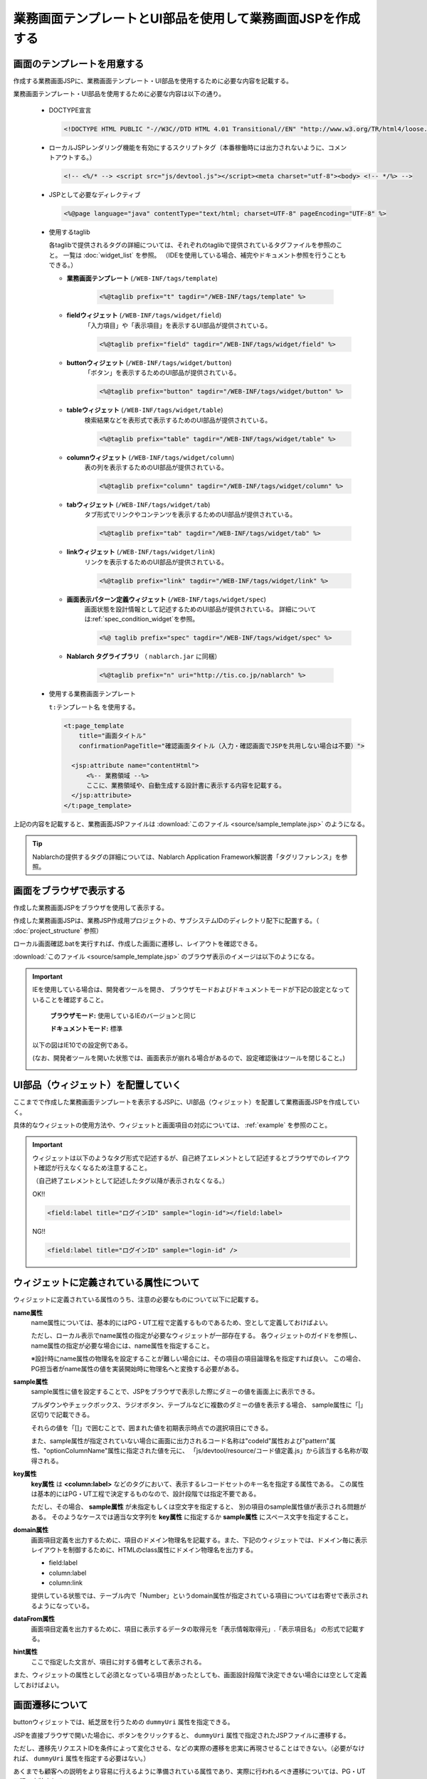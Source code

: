 業務画面テンプレートとUI部品を使用して業務画面JSPを作成する
======================================================================

画面のテンプレートを用意する
------------------------------------------

作成する業務画面JSPに、業務画面テンプレート・UI部品を使用するために必要な内容を記載する。

業務画面テンプレート・UI部品を使用するために必要な内容は以下の通り。

  * DOCTYPE宣言

    .. code-block:: html

       <!DOCTYPE HTML PUBLIC "-//W3C//DTD HTML 4.01 Transitional//EN" "http://www.w3.org/TR/html4/loose.dtd">

  * ローカルJSPレンダリング機能を有効にするスクリプトタグ（本番稼働時には出力されないように、コメントアウトする。）

    .. code-block:: jsp

       <!-- <%/* --> <script src="js/devtool.js"></script><meta charset="utf-8"><body> <!-- */%> -->

  * JSPとして必要なディレクティブ

    .. code-block:: jsp

       <%@page language="java" contentType="text/html; charset=UTF-8" pageEncoding="UTF-8" %>

  * 使用するtaglib

    各taglibで提供されるタグの詳細については、それぞれのtaglibで提供されているタグファイルを参照のこと。
    一覧は :doc:`widget_list` を参照。
    （IDEを使用している場合、補完やドキュメント参照を行うこともできる。）

    * **業務画面テンプレート** (``/WEB-INF/tags/template``)

       .. code-block:: jsp

          <%@taglib prefix="t" tagdir="/WEB-INF/tags/template" %>


    * **fieldウィジェット** (``/WEB-INF/tags/widget/field``)
       「入力項目」や「表示項目」を表示するUI部品が提供されている。

       .. code-block:: jsp

          <%@taglib prefix="field" tagdir="/WEB-INF/tags/widget/field" %>


    * **buttonウィジェット** (``/WEB-INF/tags/widget/button``)
       「ボタン」を表示するためのUI部品が提供されている。

       .. code-block:: jsp

          <%@taglib prefix="button" tagdir="/WEB-INF/tags/widget/button" %>


    * **tableウィジェット** (``/WEB-INF/tags/widget/table``)
       検索結果などを表形式で表示するためのUI部品が提供されている。

       .. code-block:: jsp

          <%@taglib prefix="table" tagdir="/WEB-INF/tags/widget/table" %>


    * **columnウィジェット** (``/WEB-INF/tags/widget/column``)
       表の列を表示するためのUI部品が提供されている。

       .. code-block:: jsp

          <%@taglib prefix="column" tagdir="/WEB-INF/tags/widget/column" %>


    * **tabウィジェット** (``/WEB-INF/tags/widget/tab``)
       タブ形式でリンクやコンテンツを表示するためのUI部品が提供されている。

       .. code-block:: jsp

          <%@taglib prefix="tab" tagdir="/WEB-INF/tags/widget/tab" %>


    * **linkウィジェット** (``/WEB-INF/tags/widget/link``)
       リンクを表示するためのUI部品が提供されている。

       .. code-block:: jsp

          <%@taglib prefix="link" tagdir="/WEB-INF/tags/widget/link" %>

    * **画面表示パターン定義ウィジェット** (``/WEB-INF/tags/widget/spec``)
       画面状態を設計情報として記述するためのUI部品が提供されている。
       詳細については\ :ref:`spec_condition_widget`\ を参照。

       .. code-block:: jsp

          <%@ taglib prefix="spec" tagdir="/WEB-INF/tags/widget/spec" %>

    * **Nablarch タグライブラリ** （ ``nablarch.jar`` に同梱）

       .. code-block:: jsp

          <%@taglib prefix="n" uri="http://tis.co.jp/nablarch" %>


  * 使用する業務画面テンプレート

    ``t:テンプレート名`` を使用する。

    .. code-block:: jsp

       <t:page_template
           title="画面タイトル"
           confirmationPageTitle="確認画面タイトル（入力・確認画面でJSPを共用しない場合は不要）">

         <jsp:attribute name="contentHtml">
             <%-- 業務領域 --%>
             ここに、業務領域や、自動生成する設計書に表示する内容を記載する。
         </jsp:attribute>
       </t:page_template>


上記の内容を記載すると、業務画面JSPファイルは :download:`このファイル <source/sample_template.jsp>` のようになる。

.. tip::

   Nablarchの提供するタグの詳細については、Nablarch Application Framework解説書「タグリファレンス」を参照。


画面をブラウザで表示する
------------------------------------------

作成した業務画面JSPをブラウザを使用して表示する。

作成した業務画面JSPは、業務JSP作成用プロジェクトの、サブシステムIDのディレクトリ配下に配置する。（ :doc:`project_structure` 参照）

ローカル画面確認.batを実行すれば、作成した画面に遷移し、レイアウトを確認できる。

:download:`このファイル <source/sample_template.jsp>` のブラウザ表示のイメージは以下のようになる。

.. image:: _image/view_template.png
   :align: center
   :scale: 70



.. important::
  IEを使用している場合は、開発者ツールを開き、
  ブラウザモードおよびドキュメントモードが下記の設定となっていることを確認すること。

    **ブラウザモード:** 使用しているIEのバージョンと同じ

    **ドキュメントモード:** 標準



  以下の図はIE10での設定例である。

  (なお、開発者ツールを開いた状態では、画面表示が崩れる場合があるので、設定確認後はツールを閉じること。)

  .. image:: _image/display_settings_for_ie.png
     :align: center
     :scale: 70


UI部品（ウィジェット）を配置していく
------------------------------------------

ここまでで作成した業務画面テンプレートを表示するJSPに、UI部品（ウィジェット）を配置して業務画面JSPを作成していく。

具体的なウィジェットの使用方法や、ウィジェットと画面項目の対応については、 :ref:`example` を参照のこと。

.. important::

   ウィジェットは以下のようなタグ形式で記述するが、自己終了エレメントとして記述するとブラウザでのレイアウト確認が行えなくなるため注意すること。

   （自己終了エレメントとして記述したタグ以降が表示されなくなる。）

   OK!!

   .. code-block:: jsp

      <field:label title="ログインID" sample="login-id"></field:label>

   NG!!

   .. code-block:: jsp

      <field:label title="ログインID" sample="login-id" />


ウィジェットに定義されている属性について
----------------------------------------------------------------------

ウィジェットに定義されている属性のうち、注意の必要なものについて以下に記載する。

**name属性**
  name属性については、基本的にはPG・UT工程で定義するものであるため、空として定義しておけばよい。

  ただし、ローカル表示でname属性の指定が必要なウィジェットが一部存在する。
  各ウィジェットのガイドを参照し、name属性の指定が必要な場合には、name属性を指定すること。

  ※設計時にname属性の物理名を設定することが難しい場合には、その項目の項目論理名を指定すれば良い。
  この場合、PG担当者がname属性の値を実装開始時に物理名へと変換する必要がある。

**sample属性**
  sample属性に値を設定することで、JSPをブラウザで表示した際にダミーの値を画面上に表示できる。

  プルダウンやチェックボックス、ラジオボタン、テーブルなどに複数のダミーの値を表示する場合、
  sample属性に「|」区切りで記載できる。

  それらの値を「[]」で囲むことで、囲まれた値を初期表示時点での選択項目にできる。

  また、sample属性が指定されていない場合に画面に出力されるコード名称は"codeId"属性および"pattern"属性、"optionColumnName"属性に指定された値を元に、
  「js/devtool/resource/コード値定義.js」から該当する名称が取得される。

**key属性**
  **key属性** は **<column:label>** などのタグにおいて、表示するレコードセットのキー名を指定する属性である。
  この属性は基本的にはPG・UT工程で決定するものなので、設計段階では指定不要である。

  ただし、その場合、 **sample属性** が未指定もしくは空文字を指定すると、
  別の項目のsample属性値が表示される問題がある。
  そのようなケースでは適当な文字列を **key属性** に指定するか **sample属性** にスペース文字を指定すること。


**domain属性**
  画面項目定義を出力するために、項目のドメイン物理名を記載する。また、下記のウィジェットでは、ドメイン毎に表示レイアウトを制御するために、HTMLのclass属性にドメイン物理名を出力する。

  * field:label
  * column:label
  * column:link

  提供している状態では、テーブル内で「Number」というdomain属性が指定されている項目については右寄せで表示されるようになっている。

**dataFrom属性**
  画面項目定義を出力するために、項目に表示するデータの取得元を「表示情報取得元」.「表示項目名」 の形式で記載する。


**hint属性**
  ここで指定した文言が、項目に対する備考として表示される。

また、ウィジェットの属性として必須となっている項目があったとしても、画面設計段階で決定できない場合には空として定義しておけばよい。


画面遷移について
----------------------------------

buttonウィジェットでは、紙芝居を行うための ``dummyUri`` 属性を指定できる。

JSPを直接ブラウザで開いた場合に、ボタンをクリックすると、 ``dummyUri`` 属性で指定されたJSPファイルに遷移する。

ただし、遷移先リクエストIDを条件によって変化させる、などの実際の遷移を忠実に再現させることはできない。（必要がなければ、 ``dummyUri`` 属性を指定する必要はない。）

あくまでも顧客への説明をより容易に行えるように準備されている属性であり、実際に行われるべき遷移については、PG・UT工程で実装される。


ウィジェットの作成について
----------------------------------

以下のサンプルファイルで使用している内線番号ウィジェットは、field:textウィジェットの組み合わせで作成している。
「住所」「電話番号」「氏名」など、典型的であり複数画面で使用されうる項目については内線番号ウィジェットのように、各PJで作成することを推奨する。

作成方法の詳細については、UI開発基盤用プロジェクトテンプレートの内線番号ウィジェットの実装を参照のこと。


入力画面と確認画面の共用
----------------------------------

fieldウィジェットを使用して表示する入力項目は、入力画面と確認画面で自動的に切り替わり、入力画面ではテキストボックス、確認画面では単に表示されるだけとなる。

入力画面と確認画面を共用する場合には、確認画面は下記のように作成すればよい。

.. code-block:: jsp

   <!DOCTYPE html>
   <!-- <%/* --> <script src="js/devtool.js"></script><meta charset="utf-8"><body> <!-- */%> -->
   <%@ taglib prefix="n" uri="http://tis.co.jp/nablarch" %>
   <n:confirmationPage path="./W11AC0201.jsp" />



入力画面と確認画面で異なる項目を表示する必要がある場合、以下の実装例のように

* 入力画面で出力する項目は ``<n:forInputPage>`` で囲む。

* 確認画面で出力する項目は ``<n:forConfirmationPage>`` で囲む。

とする。


.. _example:

業務画面JSPの例
----------------------------------

* :ref:`入力画面 <input>`
* :ref:`確認画面 <confirm>`
* :ref:`検索・一覧画面 <list_search>`
* :ref:`詳細画面 <detail>`

---------------------------------

.. _input:

**入力画面**： :download:`W11AC0201.jsp <source/W11AC0201.jsp>`

.. image:: _image/view_input.png
   :align: center
   :scale: 70

---------------------------------

.. _confirm:

**確認画面**： :download:`W11AC0202.jsp <source/W11AC0202.jsp>`

.. image:: _image/view_confirm.png
   :align: center
   :scale: 70

---------------------------------

.. _list_search:

**一覧・検索画面**： :download:`W11AC0101.jsp <source/W11AC0101.jsp>`

.. image:: _image/view_search.png
   :align: center
   :scale: 70

---------------------------------

.. _detail:

**詳細画面**： :download:`W11AC0102.jsp <source/W11AC0102.jsp>`

.. image:: _image/view_detail.png
   :align: center
   :scale: 70
